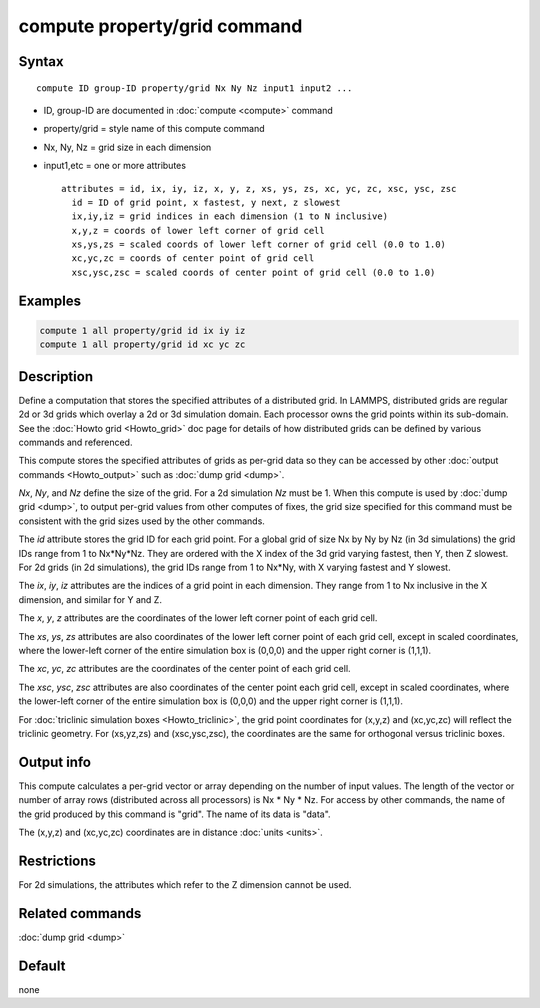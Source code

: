 .. index:: compute property/grid

compute property/grid command
=============================

Syntax
""""""

.. parsed-literal::

   compute ID group-ID property/grid Nx Ny Nz input1 input2 ...

* ID, group-ID are documented in :doc:`compute <compute>` command
* property/grid = style name of this compute command
* Nx, Ny, Nz = grid size in each dimension
* input1,etc = one or more attributes

  .. parsed-literal::

       attributes = id, ix, iy, iz, x, y, z, xs, ys, zs, xc, yc, zc, xsc, ysc, zsc
         id = ID of grid point, x fastest, y next, z slowest
         ix,iy,iz = grid indices in each dimension (1 to N inclusive)
         x,y,z = coords of lower left corner of grid cell
         xs,ys,zs = scaled coords of lower left corner of grid cell (0.0 to 1.0)
         xc,yc,zc = coords of center point of grid cell
         xsc,ysc,zsc = scaled coords of center point of grid cell (0.0 to 1.0)

Examples
""""""""

.. code-block:: LAMMPS

   compute 1 all property/grid id ix iy iz
   compute 1 all property/grid id xc yc zc

Description
"""""""""""

Define a computation that stores the specified attributes of a
distributed grid.  In LAMMPS, distributed grids are regular 2d or 3d
grids which overlay a 2d or 3d simulation domain.  Each processor owns
the grid points within its sub-domain.  See the :doc:`Howto grid
<Howto_grid>` doc page for details of how distributed grids can be
defined by various commands and referenced.

This compute stores the specified attributes of grids as per-grid data
so they can be accessed by other :doc:`output commands <Howto_output>`
such as :doc:`dump grid <dump>`.

*Nx*, *Ny*, and *Nz* define the size of the grid.  For a 2d simulation
*Nz* must be 1.  When this compute is used by :doc:`dump grid <dump>`,
to output per-grid values from other computes of fixes, the grid size
specified for this command must be consistent with the grid sizes
used by the other commands.

The *id* attribute stores the grid ID for each grid point.  For a
global grid of size Nx by Ny by Nz (in 3d simulations) the grid IDs
range from 1 to Nx*Ny*Nz.  They are ordered with the X index of the 3d
grid varying fastest, then Y, then Z slowest.  For 2d grids (in 2d
simulations), the grid IDs range from 1 to Nx*Ny, with X varying
fastest and Y slowest.

The *ix*, *iy*, *iz* attributes are the indices of a grid point in
each dimension.  They range from 1 to Nx inclusive in the X dimension,
and similar for Y and Z.

The *x*, *y*, *z* attributes are the coordinates of the lower left
corner point of each grid cell.

The *xs*, *ys*, *zs* attributes are also coordinates of the lower left
corner point of each grid cell, except in scaled coordinates, where
the lower-left corner of the entire simulation box is (0,0,0) and the
upper right corner is (1,1,1).

The *xc*, *yc*, *zc* attributes are the coordinates of the center
point of each grid cell.

The *xsc*, *ysc*, *zsc* attributes are also coordinates of the center
point each grid cell, except in scaled coordinates, where the
lower-left corner of the entire simulation box is (0,0,0) and the upper
right corner is (1,1,1).

For :doc:`triclinic simulation boxes <Howto_triclinic>`, the grid
point coordinates for (x,y,z) and (xc,yc,zc) will reflect the
triclinic geometry.  For (xs,yz,zs) and (xsc,ysc,zsc), the coordinates
are the same for orthogonal versus triclinic boxes.

Output info
"""""""""""

This compute calculates a per-grid vector or array depending on the
number of input values.  The length of the vector or number of array
rows (distributed across all processors) is Nx * Ny * Nz.  For access
by other commands, the name of the grid produced by this command is
"grid".  The name of its data is "data".

The (x,y,z) and (xc,yc,zc) coordinates are in distance :doc:`units
<units>`.

Restrictions
""""""""""""

For 2d simulations, the attributes which refer to
the Z dimension cannot be used.

Related commands
""""""""""""""""

:doc:`dump grid <dump>`

Default
"""""""

none
